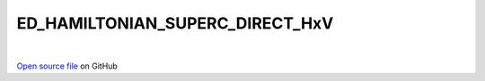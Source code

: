 ED_HAMILTONIAN_SUPERC_DIRECT_HxV
=====================================
 
.. raw:: html
   :file:  ../graphs/ed_hamiltonian_superc_direct_hxv.html
 
|
 
`Open source file <https://github.com/aamaricci/EDIpack2.0/tree/master/src/ED_SUPERC/ED_HAMILTONIAN_SUPERC_DIRECT_HxV.f90>`_ on GitHub
 
